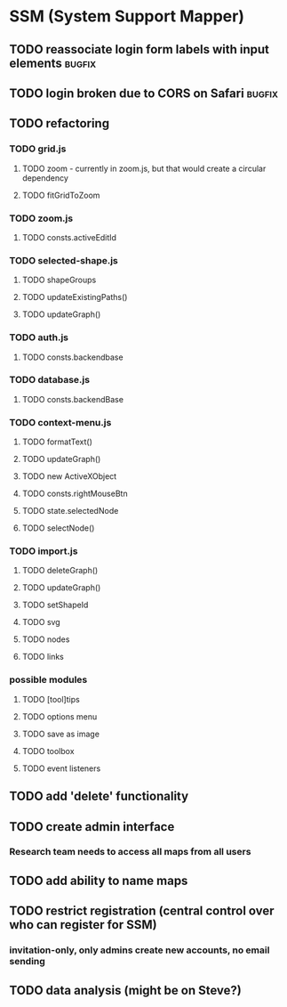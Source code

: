 * SSM (System Support Mapper)
** TODO reassociate login form labels with input elements           :bugfix:
** TODO login broken due to CORS on Safari                          :bugfix:
** TODO refactoring
*** TODO grid.js
**** TODO zoom - currently in zoom.js, but that would create a circular dependency
**** TODO fitGridToZoom
*** TODO zoom.js
**** TODO consts.activeEditId
*** TODO selected-shape.js
**** TODO shapeGroups
**** TODO updateExistingPaths()
**** TODO updateGraph()
*** TODO auth.js
**** TODO consts.backendbase
*** TODO database.js
**** TODO consts.backendBase
*** TODO context-menu.js
**** TODO formatText()
**** TODO updateGraph()
**** TODO new ActiveXObject
**** TODO consts.rightMouseBtn
**** TODO state.selectedNode
**** TODO selectNode()
*** TODO import.js
**** TODO deleteGraph()
**** TODO updateGraph()
**** TODO setShapeId
**** TODO svg
**** TODO nodes
**** TODO links
*** possible modules
**** TODO [tool]tips
**** TODO options menu
**** TODO save as image
**** TODO toolbox
**** TODO event listeners
** TODO add 'delete' functionality
** TODO create admin interface
*** Research team needs to access all maps from all users
** TODO add ability to name maps
** TODO restrict registration (central control over who can register for SSM)
*** invitation-only, only admins create new accounts, no email sending
** TODO data analysis (might be on Steve?)
